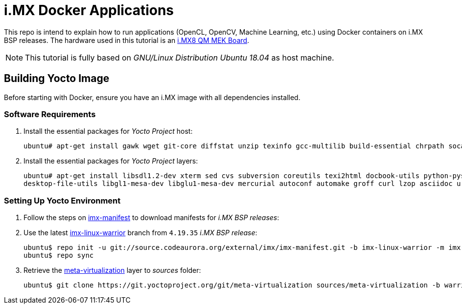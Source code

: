 = i.MX Docker Applications

This repo is intend to explain how to run applications (OpenCL, OpenCV, Machine Learning, etc.) using Docker containers on i.MX BSP releases. The hardware used
in this tutorial is an https://www.nxp.com/design/development-boards/i.mx-evaluation-and-development-boards/i.mx-8quadmax-multisensory-enablement-kit-mek:MCIMX8QM-CPU[i.MX8 QM MEK Board].


[NOTE]
====
This tutorial is fully based on _GNU/Linux Distribution Ubuntu 18.04_ as host machine.
====

== Building Yocto Image

Before starting with Docker, ensure you have an i.MX image with all dependencies installed.

=== Software Requirements

. Install the essential packages for _Yocto Project_ host:
+
[source,console]
----
ubuntu# apt-get install gawk wget git-core diffstat unzip texinfo gcc-multilib build-essential chrpath socat libsdl1.2-dev
----
+
. Install the essential packages for _Yocto Project_ layers:
+
[source,%autofit]
----
ubuntu# apt-get install libsdl1.2-dev xterm sed cvs subversion coreutils texi2html docbook-utils python-pysqlite2 help2man gcc g++ make
desktop-file-utils libgl1-mesa-dev libglu1-mesa-dev mercurial autoconf automake groff curl lzop asciidoc u-boot-tools
----

=== Setting Up Yocto Environment

. Follow the steps on https://source.codeaurora.org/external/imx/imx-manifest/about/[imx-manifest] to download manifests for _i.MX BSP releases_:
+
. Use the latest https://source.codeaurora.org/external/imx/imx-manifest/log/?h=imx-linux-warrior[imx-linux-warrior] branch from `4.19.35` _i.MX BSP release_:
+
[source,console]
----
ubuntu$ repo init -u git://source.codeaurora.org/external/imx/imx-manifest.git -b imx-linux-warrior -m imx-4.19.35-1.1.0.xml
ubuntu$ repo sync
----
+
. Retrieve the https://git.yoctoproject.org/cgit/cgit.cgi/meta-virtualization/tree/README[meta-virtualization] layer to _sources_ folder:
+
[source,console]
----
ubuntu$ git clone https://git.yoctoproject.org/git/meta-virtualization sources/meta-virtualization -b warrior
----



